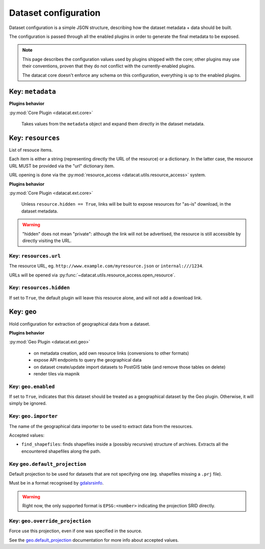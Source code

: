 Dataset configuration
#####################

Dataset configuration is a simple JSON structure, describing how the
dataset metadata + data should be built.

The configuration is passed through all the enabled plugins in order
to generate the final metadata to be exposed.

.. note:: This page describes the configuration values used by plugins
          shipped with the core; other plugins may use their
          conventions, proven that they do not conflict with the
          currently-enabled plugins.

          The datacat core doesn't enforce any schema on this configuration,
          everything is up to the enabled plugins.

Key: ``metadata``
=================

**Plugins behavior**

:py:mod:`Core Plugin <datacat.ext.core>`

    Takes values from the ``metadata`` object and expand them directly
    in the dataset metadata.


Key: ``resources``
==================

List of resouce items.

Each item is either a string (representing directly the URL of the
resource) or a dictionary. In the latter case, the resource URL MUST
be provided via the "url" dictionary item.

URL opening is done via the :py:mod:`resource_access
<datacat.utils.resource_access>` system.

**Plugins behavior**

:py:mod:`Core Plugin <datacat.ext.core>`

    Unless ``resource.hidden == True``, links will be built to expose
    resources for "as-is" download, in the dataset metadata.

.. warning:: "hidden" does not mean "private": although the link
             will not be advertised, the resource is still
             accessible by directly visiting the URL.


Key: ``resources.url``
----------------------

The resource URL, eg. ``http://www.example.com/myresource.json`` or
``internal:///1234``.

URLs will be opened via :py:func:`~datacat.utils.resource_access.open_resource`.


Key: ``resources.hidden``
--------------------------

.. todo:: implement the ``resources.hidden`` dataset configuration functionality

If set to ``True``, the default plugin will leave this resource alone, and
will not add a download link.


Key: ``geo``
============

Hold configuration for extraction of geographical data from a dataset.

**Plugins behavior**

:py:mod:`Geo Plugin <datacat.ext.geo>`

    - on metadata creation, add own resource links (conversions
      to other formats)
    - expose API endpoints to query the geographical data
    - on dataset create/update import datasets to PostGIS table
      (and remove those tables on delete)
    - render tiles via mapnik


Key: ``geo.enabled``
--------------------

If set to ``True``, indicates that this dataset should be treated as a
geographical dataset by the Geo plugin. Otherwise, it will simply be
ignored.


Key: ``geo.importer``
---------------------

The name of the geographical data importer to be used to extract data
from the resources.

Accepted values:

- ``find_shapefiles``: finds shapefiles inside a (possibiy recursive)
  structure of archives. Extracts all the encountered shapefiles along
  the path.

.. todo:: Write more importers, with improved "autodiscovery" mechanism


Key ``geo.default_projection``
------------------------------

Default projection to be used for datasets that are not specifying one
(eg. shapefiles missing a ``.prj`` file).

Must be in a format recognised by `gdalsrsinfo`_.

.. _gdalsrsinfo: http://www.gdal.org/gdalsrsinfo.html

.. todo:: Support reading projection information in a safe way using
          gdalsrsinfo; from the docs:

               srs_def may be the filename of a dataset supported by
	       GDAL/OGR from which to extract SRS information OR any of
	       the usual GDAL/OGR forms (complete WKT, PROJ.4, EPSG:n
	       or a file containing the SRS)

	  Of course we don't want to allow the user to specify a path
	  on the local filesystem!

.. warning:: Right now, the only supported format is ``EPSG:<number>``
	     indicating the projection SRID directly.


Key: ``geo.override_projection``
--------------------------------

Force use this projection, even if one was specified in the source.

See the `geo.default_projection <#key-geo-default-projection>`_
documentation for more info about accepted values.
